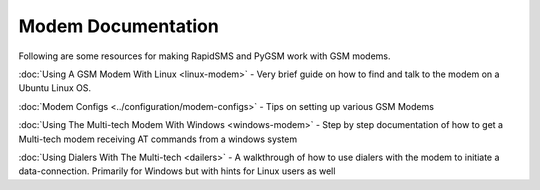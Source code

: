 Modem Documentation
=====================

Following are some resources for making RapidSMS and PyGSM work with GSM modems.

:doc:`Using A GSM Modem With Linux <linux-modem>` - Very brief guide on how to find and talk to the modem on a Ubuntu Linux OS.

:doc:`Modem Configs <../configuration/modem-configs>` - Tips on setting up various GSM Modems

:doc:`Using The Multi-tech Modem With Windows <windows-modem>` - Step by step documentation of how to get a Multi-tech modem receiving AT commands from a windows system

:doc:`Using Dialers With The Multi-tech <dailers>` - A walkthrough of how to use dialers with the modem to initiate a data-connection. Primarily for Windows but with hints for Linux users as well
